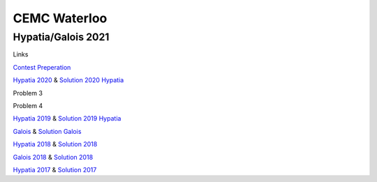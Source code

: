 CEMC Waterloo
=============

Hypatia/Galois 2021
-------------------

Links

`Contest Preperation <https://cemc.uwaterloo.ca/contests/preparation.html>`_

`Hypatia 2020 <https://www.cemc.uwaterloo.ca/contests/past_contests/2020/2020HypatiaSolution.pdf>`_
& `Solution 2020 Hypatia <https://www.cemc.uwaterloo.ca/contests/past_contests/2020/2020HypatiaSolution.pdf>`_

Problem 3

Problem 4

`Hypatia 2019 <https://www.cemc.uwaterloo.ca/contests/past_contests/2019/2019HypatiaContest.pdf>`_
& `Solution 2019 Hypatia <https://www.cemc.uwaterloo.ca/contests/past_contests/2019/2019HypatiaSolution.pdf>`_

`Galois <https://www.cemc.uwaterloo.ca/contests/past_contests/2020/2020GaloisContest.pdf>`_
& `Solution Galois <https://www.cemc.uwaterloo.ca/contests/past_contests/2020/2020GaloisSolution.pdf>`_

`Hypatia 2018 <https://www.cemc.uwaterloo.ca/contests/past_contests/2018/2018HypatiaContest.pdf>`_
& `Solution 2018 <https://www.cemc.uwaterloo.ca/contests/past_contests/2018/2018HypatiaSolution.pdf>`_

`Galois 2018 <https://www.cemc.uwaterloo.ca/contests/past_contests/2018/2018GaloisContest.pdf>`_
& `Solution 2018 <https://www.cemc.uwaterloo.ca/contests/past_contests/2018/2018GaloisSolution.pdf>`_

`Hypatia 2017 <https://cemc.uwaterloo.ca/contests/past_contests/2017/2017HypatiaContest.pdf>`_
& `Solution 2017 <https://cemc.uwaterloo.ca/contests/past_contests/2017/2017HypatiaSolution.pdf>`_
